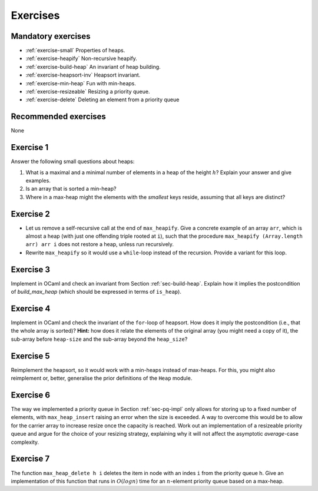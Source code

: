 .. -*- mode: rst -*-

Exercises
=========


Mandatory exercises
-------------------

* :ref:`exercise-small`
  Properties of heaps.

* :ref:`exercise-heapify`
  Non-recursive heapify.

* :ref:`exercise-build-heap`
  An invariant of heap building.

* :ref:`exercise-heapsort-inv`
  Heapsort invariant.

* :ref:`exercise-min-heap`
  Fun with min-heaps.

* :ref:`exercise-resizeable`
  Resizing a priority queue.

* :ref:`exercise-delete`
  Deleting an element from a priority queue


Recommended exercises
---------------------

None

.. _exercise-small:

Exercise 1
----------

Answer the following small questions about heaps:

1. What is a maximal and a minimal number of elements in a heap of the height :math:`h`? Explain your answer and give examples.
2. Is an array that is sorted a min-heap?
3. Where in a max-heap might the elements with the *smallest* keys reside, assuming that all keys are distinct?

.. _exercise-heapify:

Exercise 2
----------

* Let us remove a self-recursive call at the end of ``max_heapify``. Give a concrete example of an array ``arr``, which is almost a heap (with just one offending triple rooted at ``i``), such that the procedure ``max_heapify (Array.length arr) arr i`` does not restore a heap, unless run recursively.

* Rewrite ``max_heapify`` so it would use a ``while``-loop instead of the recursion. Provide a variant for this loop.

.. _exercise-build-heap:

Exercise 3
----------

Implement in OCaml and check an invariant from Section :ref:`sec-build-heap`. Explain how it implies the postcondition of `build_max_heap` (which should be expressed in terms of ``is_heap``).

.. _exercise-heapsort-inv:

Exercise 4
----------

Implement in OCaml and check the invariant of the ``for``-loop of heapsort. How does it imply the postcondition (i.e., that the whole array is sorted)? **Hint:** how does it relate the elements of the original array (you might need a copy of it), the sub-array before ``heap-size`` and the sub-array beyond the ``heap_size``?

.. _exercise-min-heap:

Exercise 5
----------

Reimplement the heapsort, so it would work with a min-heaps instead of max-heaps. For this, you might also reimplement or, better, generalise the prior definitions of the ``Heap`` module.

.. _exercise-resizeable:

Exercise 6
----------

The way we implemented a priority queue in Section :ref:`sec-pq-impl` only allows for storing up to a fixed number of elements, with ``max_heap_insert`` raising an error when the size is exceeded. A way to overcome this would be to allow for the carrier array to increase resize once the capacity is reached. Work out an implementation of a resizeable priority queue and argue for the choice of your resizing strategy, explaining why it will not affect the asymptotic *average*-case complexity.

.. _exercise-delete:

Exercise 7
----------

The function ``max_heap_delete h i`` deletes the item in node with an indes ``i`` from the priority queue ``h``. Give an implementation of this function that runs in :math:`O(log n)` time for an :math:`n`-element priority queue based on a max-heap. 
